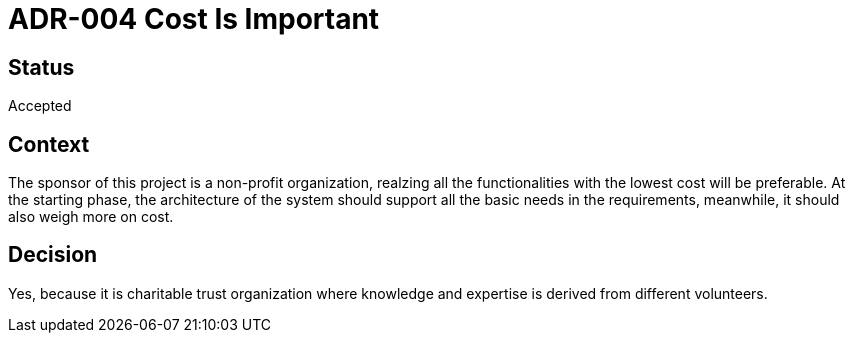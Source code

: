 # ADR-004 Cost Is Important 

## Status
Accepted

## Context
The sponsor of this project is a non-profit organization, realzing all the functionalities with the lowest cost will be preferable. At the starting phase, the architecture of the system should support all the basic needs in the requirements, meanwhile, it should also weigh more on cost. 

## Decision
Yes, because it is charitable trust organization where knowledge and expertise is derived from different volunteers.



